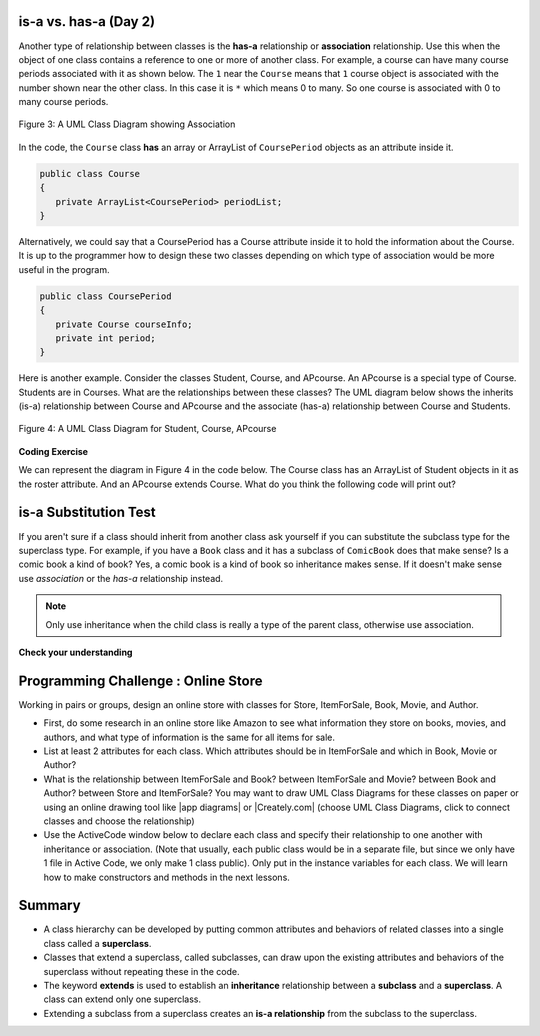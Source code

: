 .. qnum::
   :prefix: 9-1-
   :start: 5


.. |CodingEx| image:: ../../_static/codingExercise.png
    :width: 30px
    :align: middle
    :alt: coding exercise


.. |Exercise| image:: ../../_static/exercise.png
    :width: 35
    :align: middle
    :alt: exercise


.. |Groupwork| image:: ../../_static/groupwork.png
    :width: 35
    :align: middle
    :alt: groupwork

.. image:: ../../_static/time45.png
    :width: 250
    :align: right 

is-a vs. has-a (Day 2)
---------------------------------------

..	index::
    single: has-a
    single: association
    pair: relationships; association

Another type of relationship between classes is the **has-a** relationship or **association** relationship.  Use this when the object of one class contains a reference to one or more of another class.  For example, a course can have many course periods associated with it as shown below.  The ``1`` near the ``Course`` means that ``1`` course object is associated with the number shown near the other class.  In this case it is ``*`` which means 0 to many.  So one course is associated with 0 to many course periods.

.. figure:: Figures/assoc.png
    :width: 300px
    :align: center
    :figclass: align-center

    Figure 3: A UML Class Diagram showing Association

In the code, the ``Course`` class **has** an array or ArrayList of ``CoursePeriod`` objects as an attribute inside it.  

.. code-block:: java

  public class Course
  {
     private ArrayList<CoursePeriod> periodList;
  }

Alternatively, we could say that a CoursePeriod  has a Course attribute inside it to hold the information about the Course. It is up to the programmer how to design these two classes depending on which type of association would be more useful in the program.

.. code-block:: java

  public class CoursePeriod
  {
     private Course courseInfo;
     private int period;
  }

Here is another example. Consider the classes Student, Course, and  APcourse. An APcourse is a special type of Course. Students are in Courses. What are the relationships between these classes? The UML diagram below shows the inherits (is-a) relationship between Course and APcourse and the associate (has-a) relationship between Course and Students.

.. figure:: Figures/APcourseUML.png
    :width: 350px
    :align: center
    :figclass: align-center

    Figure 4: A UML Class Diagram for Student, Course, APcourse

|CodingEx| **Coding Exercise**

We can represent the diagram in Figure 4 in the code below. The Course class has an ArrayList of Student objects in it as the roster attribute. And an APcourse extends Course. What do you think the following code will print out?

.. activecode:: apclass
  :language: java
  :autograde: unittest      

  What do you think the following code will print out?
  ~~~~
  import java.util.*;

    class Student
    {
      private String name;
      private int id;
    }

    class Course
    {
      private String title;
      private ArrayList<Student> roster;
    }

    public class APcourse extends Course
    {
       private String APexamDate;

       public static void main(String[] args)
       {
          APcourse csa = new APcourse();
          System.out.print("Is an APcourse a Course? ");
          System.out.println(csa instanceof Course);
       }
    }
    ====
    import static org.junit.Assert.*;
    import org.junit.*;
    import java.io.*;

    public class RunestoneTests extends CodeTestHelper
    {
      @Test
      public void testMain() throws IOException
      {
        String output = getMethodOutput("main");
        String expect = "Is an APcourse a Course? true\n";
        boolean passed = getResults(expect, output, "Expected output from main");
        assertTrue(passed);
      }
    }



is-a Substitution Test
----------------------------------

If you aren't sure if a class should inherit from another class ask yourself if you can substitute the subclass type for the superclass type.  For example, if you have a ``Book`` class and it has a subclass of ``ComicBook`` does that make sense?  Is a comic book a kind of book?  Yes, a comic book is a kind of book so inheritance makes sense.  If it doesn't make sense use *association* or the *has-a* relationship instead.

.. note::

   Only use inheritance when the child class is really a type of the parent class, otherwise use association.


|Exercise| **Check your understanding**

.. mchoice:: qoo_1
   :practice: T
   :answer_a: Create one class PublishedMaterial with the requested attributes.
   :answer_b: Create classes Book and Movie and each class has the requested attributes.
   :answer_c: Create the class PublishedMaterial and have Book and Movie inherit from it all the listed attributes.
   :answer_d: Create one class BookStore with the requested attributes.
   :answer_e: Create classes for PublishedMaterial, Books, Movies, Title, Price, ID, Authors, DatePublished
   :correct: c
   :feedback_a: This will complicate the process of retrieving objects based on their type. Also if we need to add information that is specific to Book or Movie, it would be best if these were subclasses of PublishedMaterial.
   :feedback_b: This involves writing more code than is necessary (usually people copy and paste the shared code) and makes it harder to fix errors. It would be better to put common attributes and methods in the superclass PublishedMaterial and have Book and Movie be subclasses.
   :feedback_c: We will need to get objects based on their type so we should create classes for Book and Movie. They have common attributes so we should put these in a common superclass PublishedMaterial.
   :feedback_d: The class name, BookStore, seems to imply the thing that keeps track of the store. This would be an appropriate class name for an object that handles the items in the Bookstore. However, for the published material, it would be better to use a superclass PublishedMaterial and subclasses for Books and Movies.
   :feedback_e: This is more classes than is necessary. Items such as Title, Price, ID, and DatePublished are simple variables that do not need a class of their own but should be attributes in a PublishedMaterial superclass, with Movies and Books as subclasses.

    An online store is working on an online ordering system for Books and Movies. For each type of Published Material (books and movies) they need to track the id, title, date published, and price. Which of the following would be the best design?

.. mchoice:: qoo_2
   :practice: T
   :answer_a: An is-a relationship. The Author class should be a subclass of the Book class.
   :answer_b: An is-a relationship. The Book class should be a subclass of the Author class.
   :answer_c: A has-a relationship. The Book class has an Author attribute. 
   :correct: c
   :feedback_a: Is an Author a type of Book?  Or, does a Book have an Author associated with it?
   :feedback_b: Is a Book a type of Author?  Or, does a Book have an Author associated with it?
   :feedback_c: A Book has an Author associated with it. Note that you could also say that an Author has many Books associated with it.

    An online site shows information about Books and Authors. What kind of relationship do these two classes have?

.. This one was confusing to teachers .. mchoice:: qoo_2
   :answer_a: The MovieShowing class should be a subclass of the Movie class.
   :answer_b: The Movie class should be a subclass of the MovieShowing class.
   :answer_c: A MovieShowing has a movie associated with it, so it should have a Movie attribute.
   :correct: c
   :feedback_a: Is a movie showing a type of movie?  Or, does a movie showing have a movie associated with it?
   :feedback_b: Is a movie a type of movie showing?  Or, does a movie showing have a movie associated with it?
   :feedback_c: A movie showing is not a type of movie and a movie is not a type of movie showing.  A movie showing has a movie associated with it.

    A movie theater has multiple showings of a movie each day. Each movie showing has a start time and location (theater number).  What should the relationship be between the Movie class and the MovieShowing class?

.. mchoice:: qoo_3
   :practice: T
   :answer_a: superclass
   :answer_b: parent
   :answer_c: extends
   :answer_d: class
   :correct: c
   :feedback_a: The parent class is the superclass, but this is not the Java keyword for declaring the parent class.
   :feedback_b: The class you are inheriting from is called the parent or superclass, but this is not the Java keyword.
   :feedback_c: The extends keyword is used to specify the parent class.
   :feedback_d: The class keyword is used to declare a class, but not the parent class.

   What Java keyword is used to set up an inheritance relationship between a subclass and a superclass?


|Groupwork| Programming Challenge : Online Store 
-------------------------------------------------

.. |Creately.com| raw:: html

   <a href="https://creately.com" target="_blank">Creately.com</a> 

.. |app diagrams| raw:: html

   <a href="https://app.diagrams.net/" target="_blank">app.diagrams.net</a> 

Working in pairs or groups, design an online store with classes for Store, ItemForSale, Book, Movie, and Author. 

- First, do some research in an online store like Amazon to see what information they store on books, movies, and authors, and what type of information is the same for all items for sale. 

- List at least 2 attributes for each class. Which attributes should be in ItemForSale and which in Book, Movie or Author?

- What is the relationship between ItemForSale and Book? between ItemForSale and Movie? between Book and Author? between Store and ItemForSale? You may want to draw UML Class Diagrams for these classes on paper or using an online drawing tool like |app diagrams| or |Creately.com| (choose UML Class Diagrams, click to connect classes and choose the relationship)

- Use the ActiveCode window below to declare each class and specify their relationship to one another with inheritance or association. (Note that usually, each public class would be in a separate file, but since we only have 1 file in Active Code, we only make 1 class public).  Only put in the instance variables for each class. We will learn how to make constructors and methods in the next lessons.

.. activecode:: challenge-9-1-online-store
  :language: java
  :autograde: unittest      

  Declare at least 2 instance variables for each of the classes below. Create an inheritance or association relationship for some of them. 
  ~~~~
  class ItemForSale
  {

  }

  class Movie
  {

  }

  class Book
  {

  }

  class Author
  {

  }

  public class Store 
  {
       // instance variable (could be an array or ArrayList of one of the classes above)

       public static void main(String[] args)
       {
          Store s = new Store();
          Book b = new Book();
          System.out.println(b instanceof ItemForSale);
       }
  }
  ====
  import static org.junit.Assert.*;
    import org.junit.*;;
    import java.io.*;

    public class RunestoneTests extends CodeTestHelper
    {
        public RunestoneTests() {
            super("Store");
        }

        @Test
        public void test1()
        { 
            String output = getMethodOutput("main");
            String expect = "true";

            boolean passed = getResults(expect, output, "Running main", true);
            assertTrue(passed);

        }

        @Test
        public void test2()
        {
            String code = getCode();
            String target = "extends ItemForSale";

            int num = countOccurences(code, target);

            boolean passed = num >= 2;
            getResults("2", ""+num, "Testing code for " + target);
            assertTrue(passed);
        }

        @Test
        public void testPrivateVariablesItemForSale()
        {
            String cname = "ItemForSale";
            changeClass(cname);
            String expect = "2+ Private";
            String output = testPrivateInstanceVariables();

            int num = Integer.parseInt(output.substring(0, output.indexOf(" ")));

            boolean passed = num >= 2;

            getResults(expect, output, "Checking Instance Variables - " + cname, passed);
            assertTrue(passed);
        }

        @Test
        public void testPrivateVariablesAuthor()
        {
            String cname = "Author";
            changeClass(cname);
            String expect = "2+ Private";
            String output = testPrivateInstanceVariables();

            int num = Integer.parseInt(output.substring(0, output.indexOf(" ")));

            boolean passed = num >= 2;

            getResults(expect, output, "Checking Instance Variables - " + cname, passed);
            assertTrue(passed);
        }

        @Test
        public void testPrivateVariablesMovie()
        {
            String cname = "Movie";
            changeClass(cname);
            String expect = "2+ Private";
            String output = testPrivateInstanceVariables();

            int num = Integer.parseInt(output.substring(0, output.indexOf(" ")));

            boolean passed = num >= 2;

            getResults(expect, output, "Checking Instance Variables - " + cname, passed);
            assertTrue(passed);
        }

        @Test
        public void testPrivateVariablesBook()
        {
            String cname = "Book";
            changeClass(cname);
            String expect = "2+ Private";
            String output = testPrivateInstanceVariables();

            int num = Integer.parseInt(output.substring(0, output.indexOf(" ")));

            boolean passed = num >= 2;

            getResults(expect, output, "Checking Instance Variables - " + cname, passed);
            assertTrue(passed);
        }
    }

Summary
--------

- A class hierarchy can be developed by putting common attributes and behaviors of related classes into a single class called a **superclass**.

- Classes that extend a superclass, called subclasses, can draw upon the existing attributes and behaviors of the superclass without repeating these in the code.

- The keyword **extends** is used to establish an **inheritance** relationship between a **subclass** and a **superclass**.  A class can extend only one superclass.

- Extending a subclass from a superclass creates an **is-a relationship** from the subclass to the superclass.

